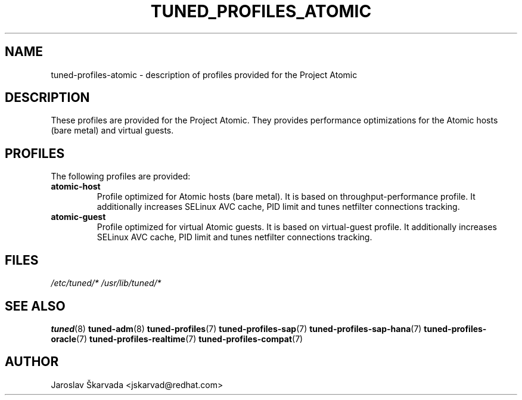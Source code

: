 .\"/* 
.\" * All rights reserved
.\" * Copyright (C) 2014 Red Hat, Inc.
.\" * Authors: Jaroslav Škarvada
.\" *
.\" * This program is free software; you can redistribute it and/or
.\" * modify it under the terms of the GNU General Public License
.\" * as published by the Free Software Foundation; either version 2
.\" * of the License, or (at your option) any later version.
.\" *
.\" * This program is distributed in the hope that it will be useful,
.\" * but WITHOUT ANY WARRANTY; without even the implied warranty of
.\" * MERCHANTABILITY or FITNESS FOR A PARTICULAR PURPOSE.  See the
.\" * GNU General Public License for more details.
.\" *
.\" * You should have received a copy of the GNU General Public License
.\" * along with this program; if not, write to the Free Software
.\" * Foundation, Inc., 51 Franklin Street, Fifth Floor, Boston, MA  02110-1301, USA.
.\" */
.\" 
.TH TUNED_PROFILES_ATOMIC "7" "23 Sep 2014" "Fedora Power Management SIG" "tuned"
.SH NAME
tuned\-profiles\-atomic - description of profiles provided for the Project Atomic

.SH DESCRIPTION
These profiles are provided for the Project Atomic. They provides performance
optimizations for the Atomic hosts (bare metal) and virtual guests.

.SH PROFILES
The following profiles are provided:

.TP
.BI "atomic\-host"
Profile optimized for Atomic hosts (bare metal). It is based on throughput\-performance
profile. It additionally increases SELinux AVC cache, PID limit and tunes
netfilter connections tracking.

.TP
.BI "atomic\-guest"
Profile optimized for virtual Atomic guests. It is based on virtual\-guest
profile. It additionally increases SELinux AVC cache, PID limit and tunes
netfilter connections tracking.

.SH "FILES"
.NF
.I /etc/tuned/*
.I /usr/lib/tuned/*

.SH "SEE ALSO"
.BR tuned (8)
.BR tuned\-adm (8)
.BR tuned\-profiles (7)
.BR tuned\-profiles\-sap (7)
.BR tuned\-profiles\-sap\-hana (7)
.BR tuned\-profiles\-oracle (7)
.BR tuned\-profiles\-realtime (7)
.BR tuned\-profiles\-compat (7)
.SH AUTHOR
.NF
Jaroslav Škarvada <jskarvad@redhat.com>
